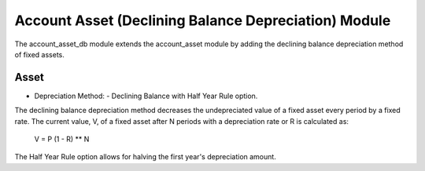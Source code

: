 Account Asset (Declining Balance Depreciation) Module
#####################################################

The account_asset_db module extends the account_asset module by adding the
declining balance depreciation method of fixed assets.

Asset
*****

- Depreciation Method:
  - Declining Balance with Half Year Rule option.

The declining balance depreciation method decreases the undepreciated value of
a fixed asset every period by a fixed rate. The current value, V, of a fixed
asset after N periods with a depreciation rate or R is calculated as:

  V = P (1 - R) ** N

The Half Year Rule option allows for halving the first year's depreciation
amount.
